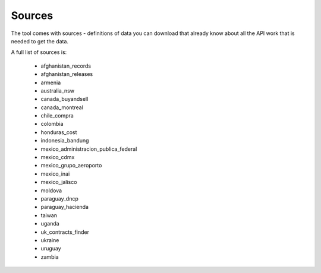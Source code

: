 Sources
=======

The tool comes with sources - definitions of data you can download that already know
about all the API work that is needed to get the data.

A full list of sources is:

  *  afghanistan_records
  *  afghanistan_releases
  *  armenia
  *  australia_nsw
  *  canada_buyandsell
  *  canada_montreal
  *  chile_compra
  *  colombia
  *  honduras_cost
  *  indonesia_bandung
  *  mexico_administracion_publica_federal
  *  mexico_cdmx
  *  mexico_grupo_aeroporto
  *  mexico_inai
  *  mexico_jalisco
  *  moldova
  *  paraguay_dncp
  *  paraguay_hacienda
  *  taiwan
  *  uganda
  *  uk_contracts_finder
  *  ukraine
  *  uruguay
  *  zambia